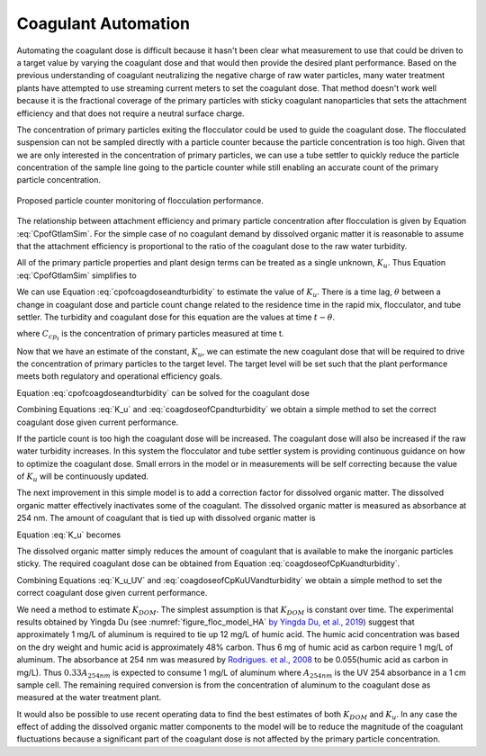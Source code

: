 .. raw:: html

    <embed>
       <link rel="canonical" href="https://aguaclara.github.io/Textbook/Operation/Coagulant_Automation.html" />
       <script src="https://hypothes.is/embed.js" async></script>
    </embed>

.. _title_Coagulant_Automation:

********************
Coagulant Automation
********************

Automating the coagulant dose is difficult because it hasn't been clear what measurement to use that could be driven to a target value by varying the coagulant dose and that would then provide the desired plant performance. Based on the previous understanding of coagulant neutralizing the negative charge of raw water particles, many water treatment plants have attempted to use streaming current meters to set the coagulant dose. That method doesn't work well because it is the fractional coverage of the primary particles with sticky coagulant nanoparticles that sets the attachment efficiency and that does not require a neutral surface charge.

The concentration of primary particles exiting the flocculator could be used to guide the coagulant dose. The flocculated suspension can not be sampled directly with a particle counter because the particle concentration is too high. Given that we are only interested in the concentration of primary particles, we can use a tube settler to quickly reduce the particle concentration of the sample line going to the particle counter while still enabling an accurate count of the primary particle concentration.


.. _figure_TubeSettlerFlocMonitor:

.. figure:: ../Images/TubeSettlerFlocMonitor.png
   :width: 400px
   :align: center
   :alt: TubeSettlerFlocMonitor

   Proposed particle counter monitoring of flocculation performance.


The relationship between attachment efficiency and primary particle concentration after flocculation is given by Equation :eq:`CpofGtlamSim`. For the simple case of no coagulant demand by dissolved organic matter it is reasonable to assume that the attachment efficiency is proportional to the ratio of the coagulant dose to the raw water turbidity.

.. math::
  :label: coverageofdoseandntu

  \alpha \propto \frac{C_{coag}}{C_{turbidity}}.

All of the primary particle properties and plant design terms can be treated as a single unknown, :math:`K_u`. Thus Equation :eq:`CpofGtlamSim` simplifies to

.. math::
  :label: cpofcoagdoseandturbidity

  C_{cp} = \frac{ K_u}{\left( \frac{C_{coag}}{C_{turbidity}} \right)^\frac{3}{2}}.

We can use Equation :eq:`cpofcoagdoseandturbidity` to estimate the value of :math:`K_u`. There is a time lag, :math:`\theta` between a change in coagulant dose and particle count change related to the residence time in the rapid mix, flocculator, and tube settler. The turbidity and coagulant dose for this equation are the values at time :math:`t-\theta`.

.. math::
  :label: K_u

  K_{u_t} = C_{cp_t}\left( \frac{C_{coag_{t-\theta}}}{C_{turbidity_{t-\theta}}} \right)^\frac{3}{2}

where :math:`C_{cp_t}` is the concentration of primary particles measured at time t.

Now that we have an estimate of the constant, :math:`K_u`, we can estimate the new coagulant dose that will be required to drive the concentration of primary particles to the target level. The target level will be set such that the plant performance meets both regulatory and operational efficiency goals.

Equation :eq:`cpofcoagdoseandturbidity` can be solved for the coagulant dose

.. math::
  :label: coagdoseofCpKuandturbidity

  C_{coag_{goal_t}}  =C_{turbidity_t}\left( \frac{K_{u_t}}{C_{cp_{goal}}} \right)^\frac{2}{3}

Combining Equations :eq:`K_u` and :eq:`coagdoseofCpandturbidity` we obtain a simple method to set the correct coagulant dose given current performance.

.. math::
  :label: coagdoseofCpandturbidity

  C_{coag_{goal_t}}  =C_{coag_{t-\theta}}\left( \frac{C_{cp_t}}{C_{cp_{goal}}} \right)^\frac{2}{3}\left( \frac{C_{turbidity_t}}{C_{turbidity_{t-\theta}}} \right)

If the particle count is too high the coagulant dose will be increased. The coagulant dose will also be increased if the raw water turbidity increases. In this system the flocculator and tube settler system is providing continuous guidance on how to optimize the coagulant dose. Small errors in the model or in measurements will be self correcting because the value of :math:`K_u` will be continuously updated.

The next improvement in this simple model is to add a correction factor for dissolved organic matter. The dissolved organic matter effectively inactivates some of the coagulant. The dissolved organic matter is measured as absorbance at 254 nm. The amount of coagulant that is tied up with dissolved organic matter is

.. math::
  :label: UV_coag_consumed

  C_{coag_{DOM}}  = A_{254nm} K_{DOM}


Equation :eq:`K_u` becomes

.. math::
  :label: K_u_UV

  K_{u_t} = C_{cp_t}\left( \frac{C_{coag_{t-\theta}} - A_{254nm_{t-\theta}} K_{DOM}}{C_{turbidity_{t-\theta}}} \right)^\frac{3}{2}

The dissolved organic matter simply reduces the amount of coagulant that is available to make the inorganic particles sticky. The required coagulant dose can be obtained from Equation :eq:`coagdoseofCpKuandturbidity`.

.. math::
  :label: coagdoseofCpKuUVandturbidity

  C_{coag_{goal_t}}  =C_{turbidity_t}\left( \frac{K_{u_t}}{C_{cp_{goal}}} \right)^\frac{2}{3} + A_{254nm_t} K_{DOM}


Combining Equations :eq:`K_u_UV` and :eq:`coagdoseofCpKuUVandturbidity` we obtain a simple method to set the correct coagulant dose given current performance.

.. math::
  :label: coagdoseofCpUVandturbidity

  C_{coag_{goal_t}}  = \left(C_{coag_{t-\theta}} - A_{254nm_{t-\theta}} K_{DOM}\right) \left( \frac{C_{cp_t}}{C_{cp_{goal}}} \right)^\frac{2}{3}\left( \frac{C_{turbidity_t}}{C_{turbidity_{t-\theta}}} \right) + A_{254nm_t} K_{DOM}

We need a method to estimate :math:`K_{DOM}`. The simplest assumption is that :math:`K_{DOM}` is constant over time. The experimental results obtained by Yingda Du (see :numref:`figure_floc_model_HA` `by Yingda Du, et al., 2019 <https://www.liebertpub.com/doi/abs/10.1089/ees.2018.0405>`_) suggest that approximately 1 mg/L of aluminum is required to tie up 12 mg/L of humic acid.  The humic acid concentration was based on the dry weight and humic acid is approximately 48% carbon. Thus 6 mg of humic acid as carbon require 1 mg/L of aluminum. The absorbance at 254 nm was measured by `Rodrigues. et al., 2008 <https://core.ac.uk/reader/55618110?utm_source=linkout>`_  to be 0.055(humic acid as carbon in mg/L). Thus :math:`0.33A_{254nm}` is expected to consume 1 mg/L of aluminum where :math:`A_{254nm}` is the UV 254 absorbance in a 1 cm sample cell. The remaining required conversion is from the concentration of aluminum to the coagulant dose as measured at the water treatment plant.

It would also be possible to use recent operating data to find the best estimates of both :math:`K_{DOM}` and :math:`K_u`. In any case the effect of adding the dissolved organic matter components to the model will be to reduce the magnitude of the coagulant fluctuations because a significant part of the coagulant dose is not affected by the primary particle concentration.
